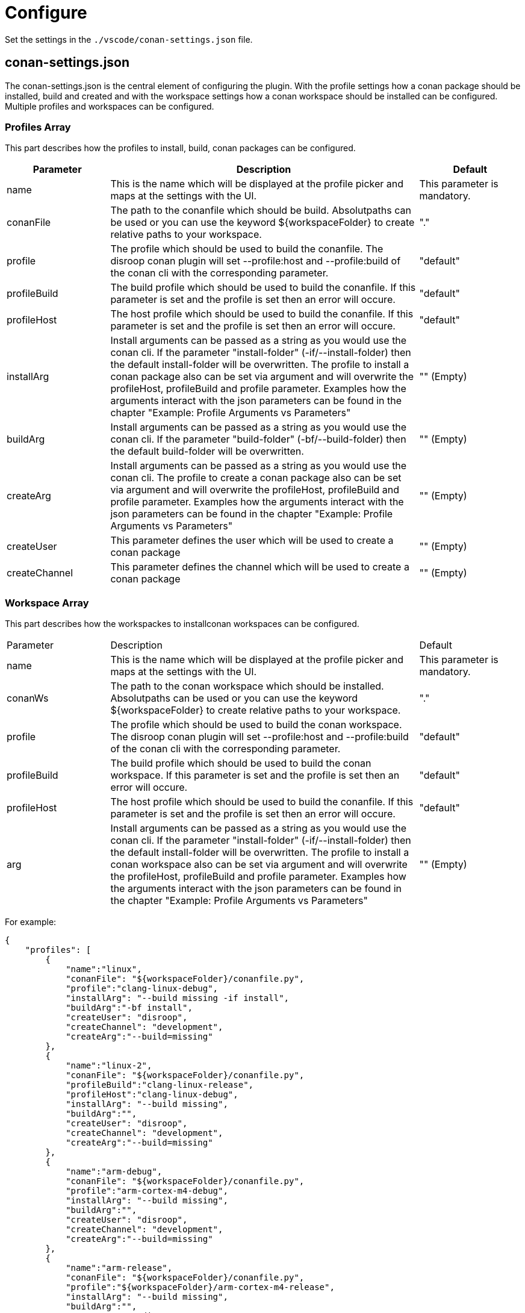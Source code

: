 = Configure 

Set the settings in the `./vscode/conan-settings.json` file.

== conan-settings.json

The conan-settings.json is the central element of configuring the plugin. With the profile settings how a conan package should be installed, build and created and with the workspace settings how a conan workspace should be installed can be configured. Multiple profiles and workspaces can be configured.

=== Profiles Array 

This part describes how the profiles to install, build, conan packages can be configured. 

[cols="1,3,1"]
|===
|Parameter |Description |Default

|name
|This is the name which will be displayed at the profile picker and maps at the settings with the UI.
|This parameter is mandatory.

|conanFile
|The path to the conanfile which should be build. Absolutpaths can be used or you can use the keyword ${workspaceFolder} to create relative paths to your workspace. 
|"."

|profile
|The profile which should be used to build the conanfile. The disroop conan plugin will set --profile:host and --profile:build of the conan cli with the corresponding parameter.
|"default"

|profileBuild
|The build profile which should be used to build the conanfile. If this parameter is set and the profile is set then an error will occure.
|"default"

|profileHost
|The host profile which should be used to build the conanfile. If this parameter is set and the profile is set then an error will occure.
|"default"

|installArg
|Install arguments can be passed as a string as you would use the conan cli. If the parameter "install-folder" (-if/--install-folder) then the default install-folder will be overwritten. The profile to install a conan package also can be set via argument and will overwrite the profileHost, profileBuild and profile parameter. Examples how the arguments interact with the json parameters can be found in the chapter "Example: Profile Arguments vs Parameters"
|"" (Empty)

|buildArg
|Install arguments can be passed as a string as you would use the conan cli. If the parameter "build-folder" (-bf/--build-folder) then the default build-folder will be overwritten.
|"" (Empty)

|createArg
|Install arguments can be passed as a string as you would use the conan cli. The profile to create a conan package also can be set via argument and will overwrite the profileHost, profileBuild and profile parameter. Examples how the arguments interact with the json parameters can be found in the chapter "Example: Profile Arguments vs Parameters"
|"" (Empty)

|createUser
|This parameter defines the user which will be used to create a conan package
|"" (Empty)

|createChannel
|This parameter defines the channel which will be used to create a conan package
|"" (Empty)
|=== 


=== Workspace Array 

This part describes how the workspackes to installconan workspaces can be configured. 

[cols="1,3,1"]
|===
|Parameter |Description |Default
|name
|This is the name which will be displayed at the profile picker and maps at the settings with the UI.
|This parameter is mandatory.

|conanWs
|The path to the conan workspace which should be installed. Absolutpaths can be used or you can use the keyword ${workspaceFolder} to create relative paths to your workspace. 
|"."

|profile
|The profile which should be used to build the conan workspace. The disroop conan plugin will set --profile:host and --profile:build of the conan cli with the corresponding parameter.
|"default"

|profileBuild
|The build profile which should be used to build the conan workspace. If this parameter is set and the profile is set then an error will occure.
|"default"

|profileHost
|The host profile which should be used to build the conanfile. If this parameter is set and the profile is set then an error will occure.
|"default"

|arg
|Install arguments can be passed as a string as you would use the conan cli. If the parameter "install-folder" (-if/--install-folder) then the default install-folder will be overwritten. The profile to install a conan workspace also can be set via argument and will overwrite the profileHost, profileBuild and profile parameter. Examples how the arguments interact with the json parameters can be found in the chapter "Example: Profile Arguments vs Parameters"
|"" (Empty)

|===

For example:

[source,json]
----
{
    "profiles": [
        {
            "name":"linux",
            "conanFile": "${workspaceFolder}/conanfile.py",
            "profile":"clang-linux-debug",
            "installArg": "--build missing -if install",
            "buildArg":"-bf install",
            "createUser": "disroop",
            "createChannel": "development",
            "createArg":"--build=missing"
        },
        {
            "name":"linux-2",
            "conanFile": "${workspaceFolder}/conanfile.py",
            "profileBuild":"clang-linux-release",
            "profileHost":"clang-linux-debug",
            "installArg": "--build missing",
            "buildArg":"",
            "createUser": "disroop",
            "createChannel": "development",
            "createArg":"--build=missing"
        },
        {
            "name":"arm-debug",
            "conanFile": "${workspaceFolder}/conanfile.py",
            "profile":"arm-cortex-m4-debug",
            "installArg": "--build missing",
            "buildArg":"",
            "createUser": "disroop",
            "createChannel": "development",
            "createArg":"--build=missing"
        },
        {
            "name":"arm-release",
            "conanFile": "${workspaceFolder}/conanfile.py",
            "profile":"${workspaceFolder}/arm-cortex-m4-release",
            "installArg": "--build missing",
            "buildArg":"",
            "createUser": "disroop",
            "createChannel": "development",
            "createArg":"--build=missing"
        }
    ],
    "workspace":[
        {
            "name":"ws-arm",
            "conanWs": "${workspaceFolder}/conan-ws",
            "profile":"arm-cortex-m4-release",
            "arg": "--build missing"
        },
        {
            "name":"ws-arm-2",
            "conanWs": "${workspaceFolder}/conan-ws",
            "profileBuild":"clang-linux-debug",
            "profileHost":"arm-cortex-m4-release",
            "arg": "--build missing"
        }
    ]
}
----

=== Example: Profile Arguments vs Parameters

The following table shows how the installArg, createArg or arg (workspaces) parameter can modify profile settings of installing or creating conan packages. Furthermore, it shows that those arguments always have priority of the json-parameter (profileHost, profileBuild, profile).

[cols="1,1,1"]
|===
|argument |json-paramenter |Result
|-pr:h x -pr:b y 
|profile: "z" 
|-pr:h x -pr:b y
|-pr:h x 
|profile: "z" 
|-pr:h x -pr:b default
|-pr:h x -pr:b y
|profileHost: "v" 
|-pr:h x -pr:b y
|-pr:h x  
|profileBuild: "w" 
|-pr:h x -pr:b default
|=== 
